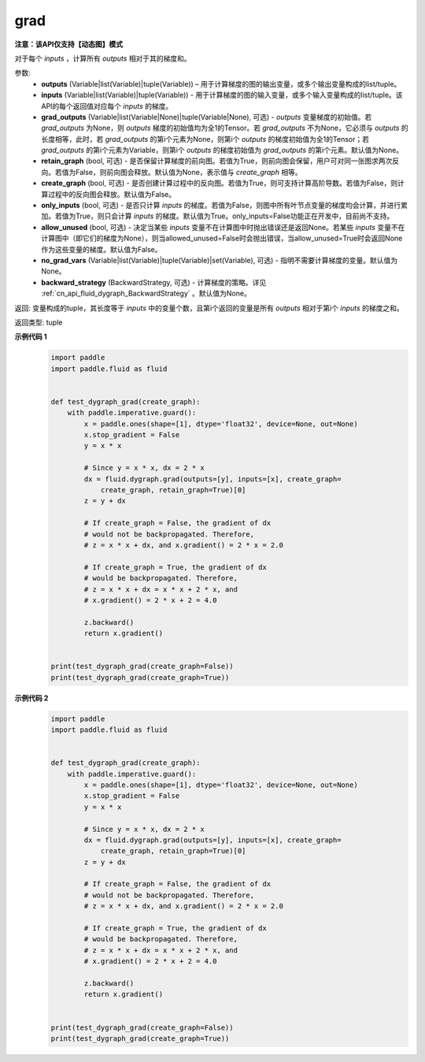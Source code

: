 .. _cn_api_fluid_dygraph_grad:

grad
-------------------------------

**注意：该API仅支持【动态图】模式**

.. py:method:: paddle.fluid.dygraph.grad(outputs, inputs, grad_outputs=None, retain_graph=None, create_graph=False, only_inputs=True, allow_unused=False, no_grad_vars=None, backward_strategy=None)

对于每个 `inputs` ，计算所有 `outputs` 相对于其的梯度和。

参数:
    - **outputs** (Variable|list(Variable)|tuple(Variable)) – 用于计算梯度的图的输出变量，或多个输出变量构成的list/tuple。
    - **inputs** (Variable|list(Variable)|tuple(Variable)) - 用于计算梯度的图的输入变量，或多个输入变量构成的list/tuple。该API的每个返回值对应每个 `inputs` 的梯度。
    - **grad_outputs** (Variable|list(Variable|None)|tuple(Variable|None), 可选) - `outputs` 变量梯度的初始值。若 `grad_outputs` 为None，则 `outputs` 梯度的初始值均为全1的Tensor。若 `grad_outputs` 不为None，它必须与 `outputs` 的长度相等，此时，若 `grad_outputs` 的第i个元素为None，则第i个 `outputs` 的梯度初始值为全1的Tensor；若 `grad_outputs` 的第i个元素为Variable，则第i个 `outputs` 的梯度初始值为 `grad_outputs` 的第i个元素。默认值为None。
    - **retain_graph** (bool, 可选) - 是否保留计算梯度的前向图。若值为True，则前向图会保留，用户可对同一张图求两次反向。若值为False，则前向图会释放。默认值为None，表示值与 `create_graph` 相等。
    - **create_graph** (bool, 可选) - 是否创建计算过程中的反向图。若值为True，则可支持计算高阶导数。若值为False，则计算过程中的反向图会释放。默认值为False。
    - **only_inputs** (bool, 可选) - 是否只计算 `inputs` 的梯度。若值为False，则图中所有叶节点变量的梯度均会计算，并进行累加。若值为True，则只会计算 `inputs` 的梯度。默认值为True。only_inputs=False功能正在开发中，目前尚不支持。
    - **allow_unused** (bool, 可选) - 决定当某些 `inputs` 变量不在计算图中时抛出错误还是返回None。若某些 `inputs` 变量不在计算图中（即它们的梯度为None），则当allowed_unused=False时会抛出错误，当allow_unused=True时会返回None作为这些变量的梯度。默认值为False。
    - **no_grad_vars** (Variable|list(Variable)|tuple(Variable)|set(Variable), 可选) - 指明不需要计算梯度的变量。默认值为None。
    - **backward_strategy** (BackwardStrategy, 可选) - 计算梯度的策略。详见 :ref:`cn_api_fluid_dygraph_BackwardStrategy` 。默认值为None。

返回: 变量构成的tuple，其长度等于 `inputs` 中的变量个数，且第i个返回的变量是所有 `outputs` 相对于第i个 `inputs` 的梯度之和。

返回类型: tuple

**示例代码 1**
  .. code-block:: python

    import paddle
    import paddle.fluid as fluid
    
    
    def test_dygraph_grad(create_graph):
        with paddle.imperative.guard():
            x = paddle.ones(shape=[1], dtype='float32', device=None, out=None)
            x.stop_gradient = False
            y = x * x
    
            # Since y = x * x, dx = 2 * x
            dx = fluid.dygraph.grad(outputs=[y], inputs=[x], create_graph=
                create_graph, retain_graph=True)[0]
            z = y + dx
    
            # If create_graph = False, the gradient of dx
            # would not be backpropagated. Therefore,
            # z = x * x + dx, and x.gradient() = 2 * x = 2.0
    
            # If create_graph = True, the gradient of dx
            # would be backpropagated. Therefore,
            # z = x * x + dx = x * x + 2 * x, and
            # x.gradient() = 2 * x + 2 = 4.0
    
            z.backward()
            return x.gradient()
    
    
    print(test_dygraph_grad(create_graph=False))
    print(test_dygraph_grad(create_graph=True))

**示例代码 2**
  .. code-block:: python

    import paddle
    import paddle.fluid as fluid
    
    
    def test_dygraph_grad(create_graph):
        with paddle.imperative.guard():
            x = paddle.ones(shape=[1], dtype='float32', device=None, out=None)
            x.stop_gradient = False
            y = x * x
    
            # Since y = x * x, dx = 2 * x
            dx = fluid.dygraph.grad(outputs=[y], inputs=[x], create_graph=
                create_graph, retain_graph=True)[0]
            z = y + dx
    
            # If create_graph = False, the gradient of dx
            # would not be backpropagated. Therefore,
            # z = x * x + dx, and x.gradient() = 2 * x = 2.0
    
            # If create_graph = True, the gradient of dx
            # would be backpropagated. Therefore,
            # z = x * x + dx = x * x + 2 * x, and
            # x.gradient() = 2 * x + 2 = 4.0
    
            z.backward()
            return x.gradient()
    
    
    print(test_dygraph_grad(create_graph=False))
    print(test_dygraph_grad(create_graph=True))

